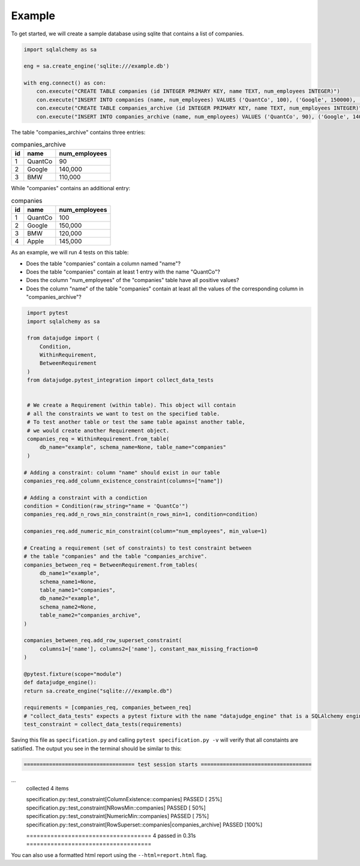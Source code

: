 Example
=======


To get started, we will create a sample database using sqlite that contains a list of companies.


.. code-block:: python

    import sqlalchemy as sa

    eng = sa.create_engine('sqlite:///example.db')

    with eng.connect() as con:
	con.execute("CREATE TABLE companies (id INTEGER PRIMARY KEY, name TEXT, num_employees INTEGER)")
	con.execute("INSERT INTO companies (name, num_employees) VALUES ('QuantCo', 100), ('Google', 150000), ('BMW', 120000), ('Apple', 145000)")
	con.execute("CREATE TABLE companies_archive (id INTEGER PRIMARY KEY, name TEXT, num_employees INTEGER)")
	con.execute("INSERT INTO companies_archive (name, num_employees) VALUES ('QuantCo', 90), ('Google', 140000), ('BMW', 110000)")

The table "companies_archive" contains three entries:

.. list-table:: companies_archive
   :header-rows: 1

   * - id
     - name
     - num_employees
   * - 1
     - QuantCo
     - 90
   * - 2
     - Google
     - 140,000
   * - 3
     - BMW
     - 110,000

While "companies" contains an additional entry:

.. list-table:: companies
   :header-rows: 1

   * - id
     - name
     - num_employees
   * - 1
     - QuantCo
     - 100
   * - 2
     - Google
     - 150,000
   * - 3
     - BMW
     - 120,000
   * - 4
     - Apple
     - 145,000

As an example, we will run 4 tests on this table:

- Does the table "companies" contain a column named "name"?
- Does the table "companies" contain at least 1 entry with the name "QuantCo"?
- Does the column "num_employees" of the "companies" table have all positive values?
- Does the column "name" of the table "companies" contain at least all the values of
  the corresponding column in "companies_archive"?

.. code-block:: python

    import pytest
    import sqlalchemy as sa

    from datajudge import (
	Condition,
	WithinRequirement,
	BetweenRequirement
    )
    from datajudge.pytest_integration import collect_data_tests


    # We create a Requirement (within table). This object will contain
    # all the constraints we want to test on the specified table.
    # To test another table or test the same table against another table,
    # we would create another Requirement object.
    companies_req = WithinRequirement.from_table(
	db_name="example", schema_name=None, table_name="companies"
    )

   # Adding a constraint: column "name" should exist in our table
   companies_req.add_column_existence_constraint(columns=["name"])

   # Adding a constraint with a condiction
   condition = Condition(raw_string="name = 'QuantCo'")
   companies_req.add_n_rows_min_constraint(n_rows_min=1, condition=condition)

   companies_req.add_numeric_min_constraint(column="num_employees", min_value=1)

   # Creating a requirement (set of constraints) to test constraint between
   # the table "companies" and the table "companies_archive".
   companies_between_req = BetweenRequirement.from_tables(
	db_name1="example",
	schema_name1=None,
	table_name1="companies",
	db_name2="example",
	schema_name2=None,
	table_name2="companies_archive",
   )

   companies_between_req.add_row_superset_constraint(
	columns1=['name'], columns2=['name'], constant_max_missing_fraction=0
   )

   @pytest.fixture(scope="module")
   def datajudge_engine():
   return sa.create_engine("sqlite:///example.db")

   requirements = [companies_req, companies_between_req]
   # "collect_data_tests" expects a pytest fixture with the name "datajudge_engine" that is a SQLAlchemy engine.
   test_constraint = collect_data_tests(requirements)


Saving this file as ``specification.py`` and calling ``pytest specification.py -v``
will verify that all constaints are satisfied. The output you see in the terminal
should be similar to this:

.. code-block::

    =================================== test session starts ===================================
...
    collected 4 items

    specification.py::test_constraint[ColumnExistence::companies] PASSED                [ 25%]
    specification.py::test_constraint[NRowsMin::companies] PASSED                       [ 50%]
    specification.py::test_constraint[NumericMin::companies] PASSED                     [ 75%]
    specification.py::test_constraint[RowSuperset::companies|companies_archive] PASSED  [100%]

    ==================================== 4 passed in 0.31s ====================================

You can also use a formatted html report using the ``--html=report.html`` flag.
